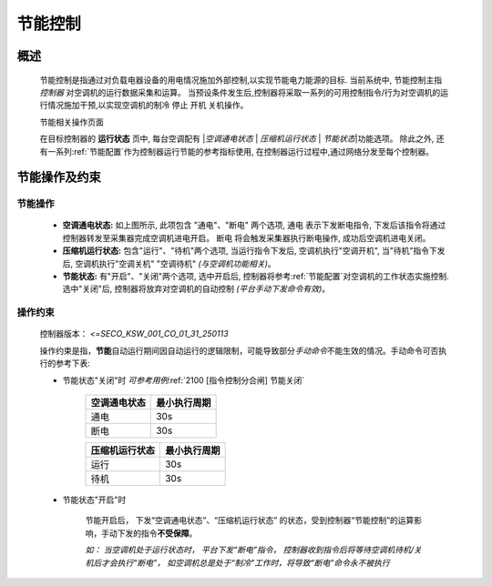 节能控制
++++++++++++

概述
-------

    节能控制是指通过对负载电器设备的用电情况施加外部控制,以实现节能电力能源的目标. 当前系统中, 节能控制主指 *控制器* 对空调机的运行数据采集和运算。
    当预设条件发生后,控制器将采取一系列的可用控制指令/行为对空调机的运行情况施加干预,以实现空调机的制冷 停止 开机 关机操作。

    节能相关操作页面
        .. image:: /_static/imags/platform_ops/ps-on_offj.png
            :width: 80%
    
    在目标控制器的 \ **运行状态**\  页中, 每台空调配有 \|\ *空调通电状态*\  \| \ *压缩机运行状态*\  \| \ *节能状态*\ \|功能选项。
    除此之外, 还有一系列\ :ref:`节能配置`\ 作为控制器运行节能的参考指标使用, 在控制器运行过程中,通过网络分发至每个控制器。

节能操作及约束
----------------

节能操作
==========

        - **空调通电状态:** 如上图所示, 此项包含 "通电"、"断电" 两个选项, 
          通电 表示下发断电指令, 下发后该指令将通过控制器转发至采集器完成空调机进电开启。
          断电 将会触发采集器执行断电操作, 成功后空调机进电关闭。
        - **压缩机运行状态:** 包含"运行"、"待机"两个选项, 当运行指令下发后, 空调机执行"空调开机", 当"待机"指令下发后, 空调机执行"空调关机" "空调待机" *(与空调机功能相关)*\ 。
        - **节能状态:** 有"开启"、"关闭"两个选项, 选中开启后, 控制器将参考\ :ref:`节能配置`\ 对空调机的工作状态实施控制. 选中"关闭"后, 
          控制器将放弃对空调机的自动控制 *(平台手动下发命令有效)*。

操作约束
==============

        控制器版本： *<=SECO_KSW_001_CO_01_31_250113*

        操作约束是指，\ **节能**\ 自动运行期间因自动运行的逻辑限制，可能导致部分\ *手动命令*\ 不能生效的情况。手动命令可否执行的参考下表:

        * 节能状态"关闭"时 \ *可参考用例*\ \ :ref:`2100 [指令控制分合闸] 节能关闭`\ 

                +--------------------+--------------------+
                |    空调通电状态    |    最小执行周期    |
                +====================+====================+
                +        通电        +         30s        +
                +--------------------+--------------------+
                +        断电        +         30s        +
                +--------------------+--------------------+

                +--------------------+--------------------+
                |   压缩机运行状态   |    最小执行周期    |
                +====================+====================+
                +      运行          +         30s        +
                +--------------------+--------------------+
                +      待机          +         30s        +
                +--------------------+--------------------+


        * 节能状态"开启"时

                节能开启后， 下发“空调通电状态”、“压缩机运行状态” 的状态，受到控制器“节能控制”的运算影响，手动下发的指令\ **不受保障**\ 。
                
                \ *如： 当空调机处于运行状态时， 平台下发“断电”指令， 控制器收到指令后将等待空调机待机/关机后才会执行“断电”， 
                如空调机总是处于“制冷”工作时，将导致“断电”命令永不被执行*\ 
